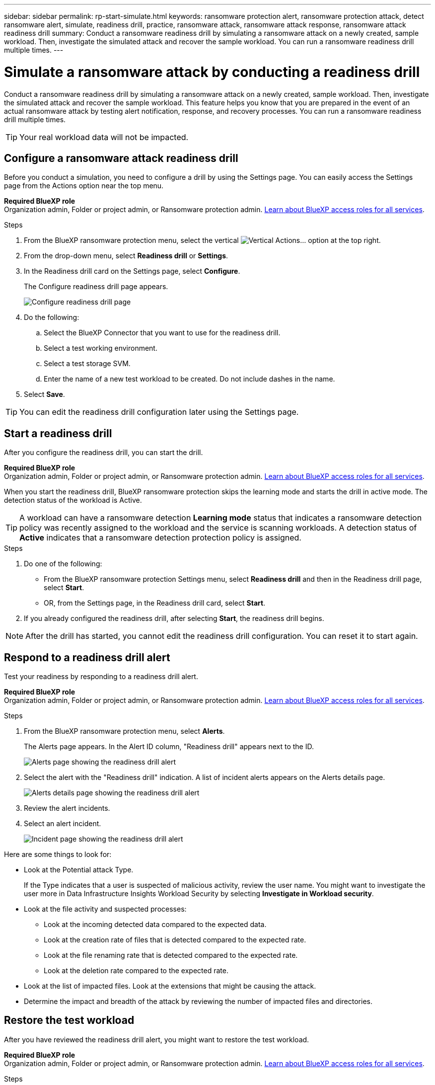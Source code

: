 ---
sidebar: sidebar
permalink: rp-start-simulate.html
keywords: ransomware protection alert, ransomware protection attack, detect ransomware alert, simulate, readiness drill, practice, ransomware attack, ransomware attack response, ransomware attack readiness drill
summary: Conduct a ransomware readiness drill by simulating a ransomware attack on a newly created, sample workload. Then, investigate the simulated attack and recover the sample workload. You can run a ransomware readiness drill multiple times. 
---

= Simulate a ransomware attack by conducting a readiness drill
:hardbreaks:
:icons: font
:imagesdir: ./media/

[.lead]
Conduct a ransomware readiness drill by simulating a ransomware attack on a newly created, sample workload. Then, investigate the simulated attack and recover the sample workload. This feature helps you know that you are prepared in the event of an actual ransomware attack by testing alert notification, response, and recovery processes. You can run a ransomware readiness drill multiple times. 

TIP: Your real workload data will not be impacted. 



== Configure a ransomware attack readiness drill
Before you conduct a simulation, you need to configure a drill by using the Settings page. You can easily access the Settings page from the Actions option near the top menu.

*Required BlueXP role*
Organization admin, Folder or project admin, or Ransomware protection admin. https://docs.netapp.com/us-en/bluexp-setup-admin/reference-iam-predefined-roles.html[Learn about BlueXP access roles for all services^].

.Steps

. From the BlueXP ransomware protection menu, select the vertical image:button-actions-vertical.png[Vertical Actions]... option at the top right. 
. From the drop-down menu, select *Readiness drill* or *Settings*.

. In the Readiness drill card on the Settings page, select *Configure*.
+
The Configure readiness drill page appears.
+
image:screen-settings-alert-drill-configure.png[Configure readiness drill page]

. Do the following: 
.. Select the BlueXP Connector that you want to use for the readiness drill.
.. Select a test working environment. 
.. Select a test storage SVM. 
.. Enter the name of a new test workload to be created. Do not include dashes in the name. 

. Select *Save*.
//+ 
//A message appears that the readiness drill environment is configured. In that message, select *Start readiness drill* to start the drill.

TIP: You can edit the readiness drill configuration later using the Settings page. 

== Start a readiness drill 

After you configure the readiness drill, you can start the drill.

*Required BlueXP role*
Organization admin, Folder or project admin, or Ransomware protection admin. https://docs.netapp.com/us-en/bluexp-setup-admin/reference-iam-predefined-roles.html[Learn about BlueXP access roles for all services^].

When you start the readiness drill, BlueXP ransomware protection skips the learning mode and starts the drill in active mode. The detection status of the workload is Active.

TIP: A workload can have a ransomware detection *Learning mode* status that indicates a ransomware detection policy was recently assigned to the workload and the service is scanning workloads. A detection status of *Active* indicates that a ransomware detection protection policy is assigned.


.Steps 

. Do one of the following: 

* From the BlueXP ransomware protection Settings menu, select *Readiness drill* and then in the Readiness drill page, select *Start*.
+
* OR, from the Settings page, in the Readiness drill card, select *Start*.
//. Do one of the following:
//* If you haven't already configured the readiness drill, a message appears that you first need to configure the readiness drill.
//+
//image:screen-settings-alert-drill-needtoconfigure.png[Settings page showing the readiness drill message that you need to configure the readiness drill]
//+
//** Select *Configure readiness drill test environment*. 
//** Continue with the instructions in the previous section to configure the drill test environment in the Settings option.

. If you already configured the readiness drill, after selecting *Start*, the readiness drill begins.  
//+
//image:screen-settings-alert-drill-start.png[Start readiness drill page]



NOTE: After the drill has started, you cannot edit the readiness drill configuration. You can reset it to start again. 

//== Clean up and stop a readiness drill 

//If you need to stop a readiness drill, you can do so at any time. When you stop the drill, BlueXP ransomware protection cleans up the test workload and removes the test files.

//.Steps


//** From the BlueXP ransomware protection Settings menu, hover over the Edit option in the Readiness drill tile and select *Clean up readiness drill*.

//. From the BlueXP ransomware protection menu, select the vertical image:button-actions-vertical.png[Vertical Actions]... option at the top right and select *Clean up readiness drill*.
//+
//image:screen-settings-alert-drill-cleanup.png[Settings page showing the readiness drill stop option]
//+
//NOTE: You can also stop or clean up a readiness drill from the Settings page showing the Readiness drill card. 

//. Review the workload readiness drill information. 
//. Select *Clean up*. 


== Respond to a readiness drill alert
Test your readiness by responding to a readiness drill alert.

*Required BlueXP role*
Organization admin, Folder or project admin, or Ransomware protection admin. https://docs.netapp.com/us-en/bluexp-setup-admin/reference-iam-predefined-roles.html[Learn about BlueXP access roles for all services^].

.Steps
//. Do one of the following: 

. From the BlueXP ransomware protection menu, select *Alerts*.
//+
//* Or, from the menu, select the *Notifications* icon, select *View alert* next to the readiness drill alert.
//+
//image:screen-notifications-alert-drill.png[Notifications section showing the readiness drill alert]
+
The Alerts page appears. In the Alert ID column, "Readiness drill" appears next to the ID. 
+
image:screen-alerts-readiness.png[Alerts page showing the readiness drill alert]


. Select the alert with the "Readiness drill" indication. A list of incident alerts appears on the Alerts details page.  
+
image:screen-alerts-readiness-details.png[Alerts details page showing the readiness drill alert]
. Review the alert incidents. 

. Select an alert incident. 
+
image:screen-alerts-readiness-incidents2.png[Incident page showing the readiness drill alert]


Here are some things to look for:

* Look at the Potential attack Type. 
+
If the Type indicates that a user is suspected of malicious activity, review the user name. You might want to investigate the user more in Data Infrastructure Insights Workload Security by selecting *Investigate in Workload security*. 

//** You might want to block the user by selecting *Block user*. 

* Look at the file activity and suspected processes: 
** Look at the incoming detected data compared to the expected data. 
** Look at the creation rate of files that is detected compared to the expected rate.
** Look at the file renaming rate that is detected compared to the expected rate.
** Look at the deletion rate compared to the expected rate.

* Look at the list of impacted files. Look at the extensions that might be causing the attack. 
* Determine the impact and breadth of the attack by reviewing the number of impacted files and directories.

== Restore the test workload

After you have reviewed the readiness drill alert, you might want to restore the test workload. 

*Required BlueXP role*
Organization admin, Folder or project admin, or Ransomware protection admin. https://docs.netapp.com/us-en/bluexp-setup-admin/reference-iam-predefined-roles.html[Learn about BlueXP access roles for all services^].

.Steps
. Return to the Alert details page. 
. If the test workload should be restored, do the following: 
** Select *Mark restore needed*. 
** Review the confirmation, and select *Mark restore needed* in the confirmation box. 
* From the BlueXP ransomware protection menu, select *Recovery*. 
* Select the test workload marked with "Readiness drill" that you want to restore.
* Select *Restore*.
* In the Restore page, provide information for the restore: 
** Select the source snapshot copy.
** Select the destination volume.

. In the restore Review page, select *Restore*.
+
The Recovery page shows the status of the Readiness drill restore as "In progress".
+
After the restore is complete, the status of the workload changes to *Restored*.
. Review the restored workload. 

TIP: For details about the restore process, see link:rp-use-recover.html[Recover from a ransomware attack (after incidents are neutralized)].  

== Change the Alerts status after the readiness drill

After you have reviewed the readiness drill alert and restored the workload, you might want change the status of the alert.

*Required BlueXP role*
Organization admin, Folder or project admin, or Ransomware protection admin. https://docs.netapp.com/us-en/bluexp-setup-admin/reference-iam-predefined-roles.html[Learn about BlueXP access roles for all services^].

.Steps
. Return to the Alert details page.
. Select the alert again. 

. Indicate the status by selecting *Edit status* and change the status to one of the following: 

** Dismissed: If you suspect that the activity is not a ransomware attack, change the status to Dismissed. 
+
IMPORTANT: After you dismiss an attack, you cannot chanage it back. If you dismiss a workload, all snapshot copies taken automatically in response to the potential ransomware attack will be permanently deleted. If you dismiss the alert, the readiness drill is considered complete.

** Resolved: The incident has been mitigated. 


== Review reports on the readiness drill
After the readiness drill is complete, you might want to review and save a report on the drill.

*Required BlueXP role*
Organization admin, Folder or project admin, Ransomware protection admin, or Ransomware viewer role. https://docs.netapp.com/us-en/bluexp-setup-admin/reference-iam-predefined-roles.html[Learn about BlueXP access roles for all services^].

.Steps
. From the BlueXP ransomware protection menu, select *Reports*.
+
image:screen-reports.png[Reports page showing the readiness drill report]

. Select *Readiness drills* and *Download* to download the readiness drill report.


